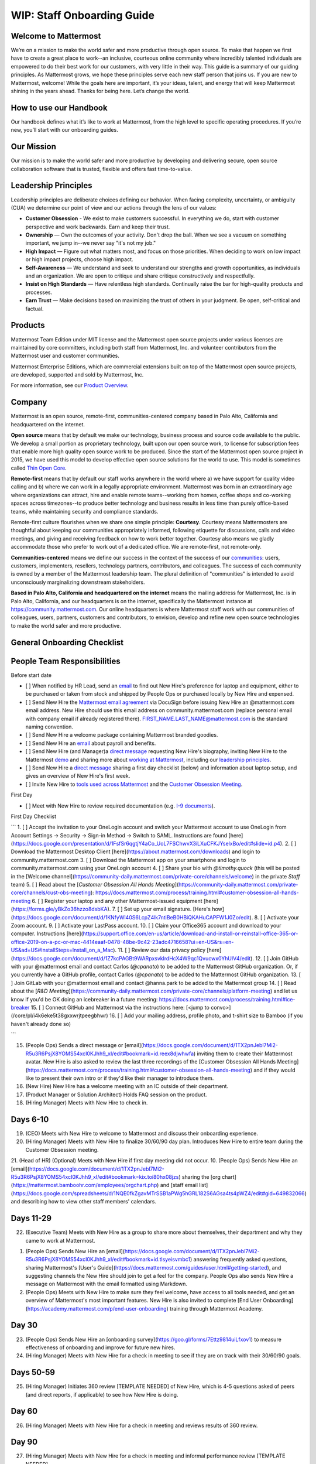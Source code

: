 WIP: Staff Onboarding Guide
====================

Welcome to Mattermost
----------------------------

We’re on a mission to make the world safer and more productive through open source. To make that happen we first have to create a great place to work--an inclusive, courteous online community where incredibly talented individuals are empowered to do their best work for our customers, with very little in their way. This guide is a summary of our guiding principles. As Mattermost grows, we hope these principles serve each new staff person that joins us. If you are new to Mattermost, welcome! While the goals here are important, it’s your ideas, talent, and energy that will keep Mattermost shining in the years ahead. Thanks for being here. Let’s change the world.

How to use our Handbook
----------------------------

Our handbook defines what it’s like to work at Mattermost, from the high level to specific operating procedures. If you’re new, you’ll start with our onboarding guides.

Our Mission
----------------------------
Our mission is to make the world safer and more productive by developing and delivering secure, open source collaboration software that is trusted, flexible and offers fast time-to-value.

Leadership Principles 
----------------------------

Leadership principles are deliberate choices defining our behavior. When facing complexity, uncertainty, or ambiguity (CUA) we determine our point of view and our actions through the lens of our values:

- **Customer Obsession** - We exist to make customers successful. In everything we do, start with customer perspective and work backwards. Earn and keep their trust.

- **Ownership** — Own the outcomes of your activity. Don't drop the ball. When we see a vacuum on something important, we jump in--we never say "it's not my job."

- **High Impact** — Figure out what matters most, and focus on those priorities. When deciding to work on low impact or high impact projects, choose high impact.

- **Self-Awareness** — We understand and seek to understand our strengths and growth opportunities, as individuals and an organization. We are open to critique and share critique constructively and respectfully. 

- **Insist on High Standards** — Have relentless high standards. Continually raise the bar for high-quality products and processes.

- **Earn Trust** — Make decisions based on maximizing the trust of others in your judgment. Be open, self-critical and factual.

Products
----------------------------

Mattermost Team Edition under MIT license and the Mattermost open source projects under various licenses are maintained by core committers, including both staff from Mattermost, Inc. and volunteer contributors from the Mattermost user and customer communities.

Mattermost Enterprise Editions, which are commercial extensions built on top of the Mattermost open source projects, are developed, supported and sold by Mattermost, Inc.

For more information, see our `Product Overview <https://docs.mattermost.com/overview/product.html>`_.

Company 
---------------------------- 

Mattermost is an open source, remote-first, communities-centered company based in Palo Alto, California and headquartered on the internet. 

**Open source** means that by default we make our technology, business process and source code available to the public. We develop a small portion as proprietary technology, built upon our open source work, to license for subscription fees that enable more high quality open source work to be produced. Since the start of the Mattermost open source project in 2015, we have used this model to develop effective open source solutions for the world to use. This model is sometimes called `Thin Open Core <https://medium.com/open-consensus/2-open-core-definition-examples-tradeoffs-e4d0c044da7c>`_.

**Remote-first** means that by default our staff works anywhere in the world where a) we have support for quality video calling and b) where we can work in a legally appropriate environment. Mattermost was born in an extraordinary age where organizations can attract, hire and enable remote teams--working from homes, coffee shops and co-working spaces across timezones--to produce better technology and business results in less time than purely office-based teams, while maintaining security and compliance standards. 

Remote-first culture flourishes when we share one simple principle: **Courtesy**. Courtesy means Mattermosters are thoughtful about keeping our communities appropriately informed, following etiquette for discussions, calls and video meetings, and giving and receiving feedback on how to work better together. Courtesy also means we gladly accommodate those who prefer to work out of a dedicated office. We are remote-first, not remote-only.

**Communities-centered** means we define our success in the context of the success of our `communities <https://docs.mattermost.com/process/community-overview.html>`_: users, customers, implementers, resellers, technology partners, contributors, and colleagues. The success of each community is owned by a member of the Mattermost leadership team. The plural definition of "communities" is intended to avoid unconsciously marginalizing downstream stakeholders. 

**Based in Palo Alto, California and headquartered on the internet** means the mailing address for Mattermost, Inc. is in Palo Alto, California, and our headquarters is on the internet, specifically the Mattermost instance at https://community.mattermost.com. Our online headquarters is where Mattermost staff work with our communities of colleagues, users, partners, customers and contributors, to envision, develop and refine new open source technologies to make the world safer and more productive. 

General Onboarding Checklist
----------------------------

People Team Responsibilities
----------------------------

Before start date
 
- [ ] When notified by HR Lead, send an `email <https://docs.google.com/document/d/1TX2pnJebl7Mi2-R5u3R6PsjX8YOMS54xcI0KJhh9_xI/edit#bookmark=id.srysr7dn6fzd>`_ to find out New Hire's preference for laptop and equipment, either to be purchased or taken from stock and shipped by People Ops or purchased locally by New Hire and expensed.
- [ ]  Send New Hire the `Mattermost email agreement <https://docs.google.com/document/d/1PhkQkvoaunu8V8qjtmt6GmZoIMZI8sq01C1nG-FoHQo/edit?usp=sharing>`_ via DocuSign before issuing New Hire an @mattermost.com email address. New Hire should use this email address on community.mattermost.com (replace personal email with company email if already registered there). FIRST_NAME.LAST_NAME@mattermost.com is the standard naming convention.
- [ ] Send New Hire a welcome package containing Mattermost branded goodies.
- [ ] Send New Hire an `email <https://docs.google.com/document/d/1TX2pnJebl7Mi2-R5u3R6PsjX8YOMS54xcI0KJhh9_xI/edit#bookmark=kix.9dj4d3aa8un9>`_ about payroll and benefits.
- [ ] Send New Hire (and Manager)a `direct message <https://docs.google.com/document/d/1TX2pnJebl7Mi2-R5u3R6PsjX8YOMS54xcI0KJhh9_xI/edit#bookmark=id.tufgijkmrb91>`_ requesting New Hire's biography, inviting New Hire to the Mattermost `demo <https://mattermost.com/demo/>`_ and sharing more about `working at Mattermost <https://docs.mattermost.com/process/working-at-mattermost.html>`_, including our `leadership principles <https://mattermost.com/about-us/>`_.
- [ ] Send New Hire a `direct message <https://docs.google.com/document/d/1TX2pnJebl7Mi2-R5u3R6PsjX8YOMS54xcI0KJhh9_xI/edit#heading=h.w5heque66i1c>`_ sharing a first day checklist (below) and information about laptop setup, and gives an overview of New Hire's first week.
- [ ] Invite New Hire to `tools used across Mattermost <https://airtable.com/tblI4gu3oPUiZazs8/viwlYaOOIveb3dhLV?blocks=hide>`_ and the `Customer Obsession Meeting <https://docs.mattermost.com/process/training.html#customer-obsession-all-hands-meeting>`_.


First Day

- [ ] Meet with New Hire to review required documentation (e.g. `I-9 documents <https://www.uscis.gov/i-9>`_).

First Day Checklist

```
1. [ ] Accept the invitation to your OneLogin account and switch your Mattermost account to use OneLogin from Account Settings -> Security -> Sign-in Method -> Switch to SAML. Instructions are found [here](https://docs.google.com/presentation/d/1FsfSr6qgtjY4aCo_UoL7FSChwvX3iLXuCFKJYselxBo/edit#slide=id.p4).
2. [ ] Download the Mattermost Desktop Client [here](https://about.mattermost.com/downloads) and login to community.mattermost.com
3. [ ] Download the Mattermost app on your smartphone and login to community.mattermost.com using your OneLogin account
4. [ ] Share your bio with `@timothy.quock` (this will be posted in the [Welcome channel](https://community-daily.mattermost.com/private-core/channels/welcome) in the private `Staff` team)
5. [ ] Read about the [`Customer Obsession All Hands Meeting`](https://community-daily.mattermost.com/private-core/channels/cust-obs-meeting): https://docs.mattermost.com/process/training.html#customer-obsession-all-hands-meeting
6. [ ] Register your laptop and any other Mattermost-issued equipment [here](https://forms.gle/yBkZo36hzzo8dsbKA).
7. [ ] Set up your email signature. [Here's how](https://docs.google.com/document/d/1KNfyWl40S6LcpZ4lk7ntiBeB0HBiQKAHuCAPFW1J0Zo/edit).
8. [ ] Activate your Zoom account. 
9. [ ] Activate your LastPass account.
10. [ ] Claim your Office365 account and download to your computer. Instructions [here](https://support.office.com/en-us/article/download-and-install-or-reinstall-office-365-or-office-2019-on-a-pc-or-mac-4414eaaf-0478-48be-9c42-23adc4716658?ui=en-US&rs=en-US&ad=US#InstallSteps=Install_on_a_Mac).
11. [ ] Review our data privacy policy [here](https://docs.google.com/document/d/1Z7kcPAGBt9WARpxsvklrdHcX4W9qc1Qvucwx0YhUIV4/edit).
12. [ ] Join GitHub with your @mattermost email and contact Carlos (`@cpanato`) to be added to the Mattermost GitHub organization. Or, if you currently have a GitHub profile, contact Carlos (`@cpanato`) to be added to the Mattermost GitHub organization.
13. [ ] Join GitLab with your @mattermost email and contact @hanna.park to be added to the Mattermost group
14. [ ] Read about the [`R&D Meeting`](https://community-daily.mattermost.com/private-core/channels/platform-meeting) and let us know if you'd be OK doing an icebreaker in a future meeting: https://docs.mattermost.com/process/training.html#ice-breaker
15.  [ ] Connect GitHub and Mattermost via the instructions here: [<jump to convo>](/core/pl/i4k6eke5t38gxxwrjtpeegbhwr) 
16. [ ] Add your mailing address, profile photo, and t-shirt size to Bamboo (if you haven't already done so)

```


15. (People Ops) Sends a direct message or [email](https://docs.google.com/document/d/1TX2pnJebl7Mi2-R5u3R6PsjX8YOMS54xcI0KJhh9_xI/edit#bookmark=id.reex8djwhwfa) inviting them to create their Mattermost avatar. New Hire is also asked to review the last three recordings of the [Customer Obsession All Hands Meeting](https://docs.mattermost.com/process/training.html#customer-obsession-all-hands-meeting) and if they would like to present their own intro or if they'd like their manager to introduce them.
16. (New Hire) New Hire has a welcome meeting with an IC outside of their department.
17. (Product Manager or Solution Architect) Holds FAQ session on the product.
18. (Hiring Manager) Meets with New Hire to check in.

Days 6-10
----------------------------


19. (CEO) Meets with New Hire to welcome to Mattermost and discuss their onboarding experience. 
20. (Hiring Manager) Meets with New Hire to finalize 30/60/90 day plan. Introduces New Hire to entire team during the Customer Obsession meeting.
21. (Head of HR) (Optional) Meets with New Hire if first day meeting did not occur.
10. (People Ops) Sends New Hire an [email](https://docs.google.com/document/d/1TX2pnJebl7Mi2-R5u3R6PsjX8YOMS54xcI0KJhh9_xI/edit#bookmark=kix.toi80hx08jzs) sharing the [org chart](https://mattermost.bamboohr.com/employees/orgchart.php) and [staff email list](https://docs.google.com/spreadsheets/d/1NQE0fkZgavMTrSSB1aPWg5hGRL182S6AGsa4ts4pWZ4/edit#gid=649832066) and describing how to view other staff members' calendars. 

Days 11-29
----------------------------
22. (Executive Team) Meets with New Hire as a group to share more about themselves, their department and why they came to work at Mattermost.

1. (People Ops)  Sends New Hire an [email](https://docs.google.com/document/d/1TX2pnJebl7Mi2-R5u3R6PsjX8YOMS54xcI0KJhh9_xI/edit#bookmark=id.tlsyeisvmbc1) answering frequently asked questions, sharing Mattermost's [User's Guide](https://docs.mattermost.com/guides/user.html#getting-started), and suggesting channels the New Hire should join to get a feel for the company. People Ops also sends New Hire a message on Mattermost with the email formatted using Markdown.
2. (People Ops) Meets with New Hire to make sure they feel welcome, have access to all tools needed, and get an overview of Mattermost's most important features. New Hire is also invited to complete [End User Onboarding](https://academy.mattermost.com/p/end-user-onboarding) training through Mattermost Academy.


Day 30
----------------------------

23. (People Ops) Sends New Hire an [onboarding survey](https://goo.gl/forms/7Ettz9814uiLfxov1) to measure effectiveness of onboarding and improve for future new hires.
24. (Hiring Manager) Meets with New Hire for a check in meeting to see if they are on track with their 30/60/90 goals.

Days 50-59
----------------------------
25. (Hiring Manager) Initiates 360 review [TEMPLATE NEEDED] of New Hire, which is 4-5 questions asked of peers (and direct reports, if applicable) to see how New Hire is doing.


Day 60
----------------------------

26. (Hiring Manager) Meets with New Hire for a check in meeting and reviews results of 360 review.

Day 90
----------------------------

27. (Hiring Manager) Meets with New Hire for a check in meeting and informal performance review [TEMPLATE NEEDED].
28. (People Ops) Sends New Hire the [Staff Enablement survey](https://docs.google.com/forms/d/e/1FAIpQLSdAtSUG1Sw2AUAajnGrGKg1eHafj9NlINaXcVbgcte9EHWHQg/viewform?usp=sf_link).
29. (People Ops) Sends New Hire a second [onboarding survey](https://goo.gl/forms/038q5Hdw4qZb0uYz1).
